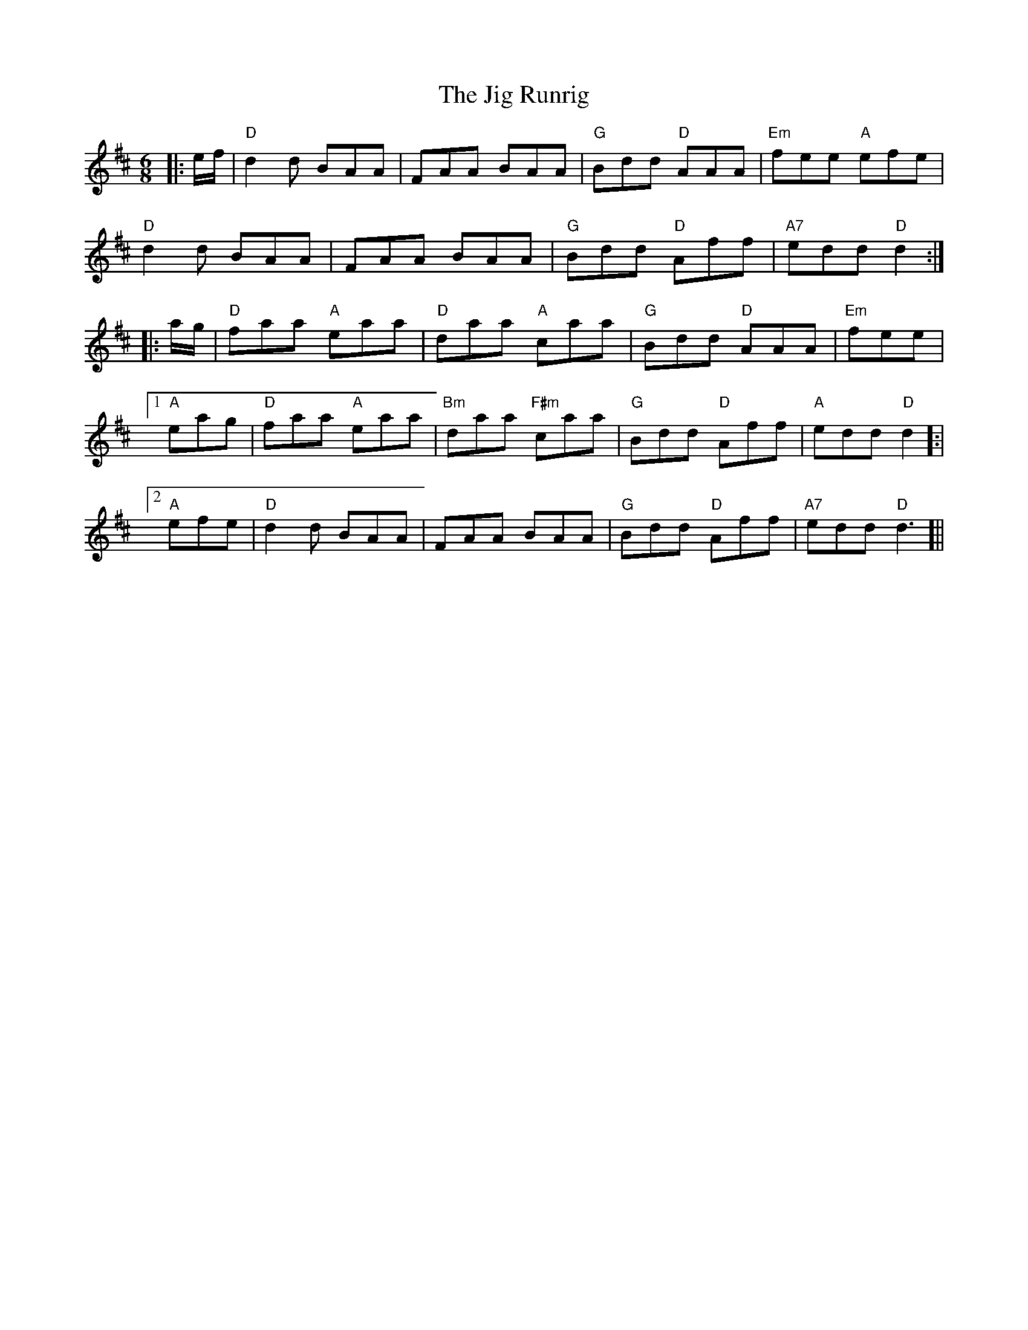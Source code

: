 X: 19938
T: Jig Runrig, The
R: jig
M: 6/8
K: Dmajor
|:e/f/|"D"d2d BAA|FAA BAA|"G"Bdd "D"AAA|"Em"fee "A"efe|
"D"d2d BAA|FAA BAA|"G"Bdd "D"Aff|"A7"edd "D"d2:|
|:a/g/|"D"faa "A"eaa|"D"daa "A"caa|"G"Bdd "D"AAA|"Em"fee|
[1"A"eag|"D"faa "A"eaa|"Bm"daa "F#m"caa|"G"Bdd "D"Aff|"A"edd "D"d2]:|
[2"A"efe|"D"d2d BAA|FAA BAA|"G"Bdd "D"Aff|"A7"edd "D"d3]||

